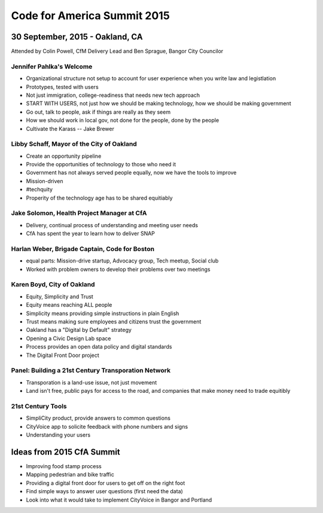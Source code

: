 =============================
Code for America Summit 2015
=============================

---------------------------------
30 September, 2015 - Oakland, CA
---------------------------------

Attended by Colin Powell, CfM Delivery Lead and Ben Sprague, Bangor City Councilor

Jennifer Pahlka's Welcome
~~~~~~~~~~~~~~~~~~~~~~~~~

* Organizational structure not setup to account for user experience when you write law and legistlation
* Prototypes, tested with users
* Not just immigration, college-readiness that needs new tech approach
* START WITH USERS, not just how we should be making technology, how we should be making government
* Go out, talk to people, ask if things are really as they seem
* How we should work in local gov, not done for the people, done by the people
* Cultivate the Karass -- Jake Brewer


Libby Schaff, Mayor of the City of Oakland
~~~~~~~~~~~~~~~~~~~~~~~~~~~~~~~~~~~~~~~~~~

* Create an opportunity pipeline
* Provide the opportunities of technology to those who need it
* Government has not always served people equally, now we have the tools to improve
* Mission-driven 
* #techquity
* Properity of the technology age has to be shared equitiably

Jake Solomon, Health Project Manager at CfA
~~~~~~~~~~~~~~~~~~~~~~~~~~~~~~~~~~~~~~~~~~~~

* Delivery, continual process of understanding and meeting user needs
* CfA has spent the year to learn how to deliver SNAP

Harlan Weber, Brigade Captain, Code for Boston
~~~~~~~~~~~~~~~~~~~~~~~~~~~~~~~~~~~~~~~~~~~~~~~

* equal parts: Mission-drive startup, Advocacy group, Tech meetup, Social club
* Worked with problem owners to develop their problems over two meetings


Karen Boyd, City of Oakland
~~~~~~~~~~~~~~~~~~~~~~~~~~~

* Equity, Simplicity and Trust
* Equity means reaching ALL people
* Simplicity means providing simple instructions in plain English
* Trust means making sure employees and citizens trust the government
* Oakland has a "Digital by Default" strategy
* Opening a Civic Design Lab space
* Process provides an open data policy and digital standards
* The Digital Front Door project


Panel: Building a 21st Century Transporation Network
~~~~~~~~~~~~~~~~~~~~~~~~~~~~~~~~~~~~~~~~~~~~~~~~~~~~

* Transporation is a land-use issue, not just movement
* Land isn't free, public pays for access to the road, and companies that make money need to trade equitibly


21st Century Tools
~~~~~~~~~~~~~~~~~~~

* SimpliCity product, provide answers to common questions
* CityVoice app to solicite feedback with phone numbers and signs
* Understanding your users

---------------------------
Ideas from 2015 CfA Summit
---------------------------

* Improving food stamp process
* Mapping pedestrian and bike traffic
* Providing a digital front door for users to get off on the right foot
* Find simple ways to answer user questions (first need the data)
* Look into what it would take to implement CityVoice in Bangor and Portland
